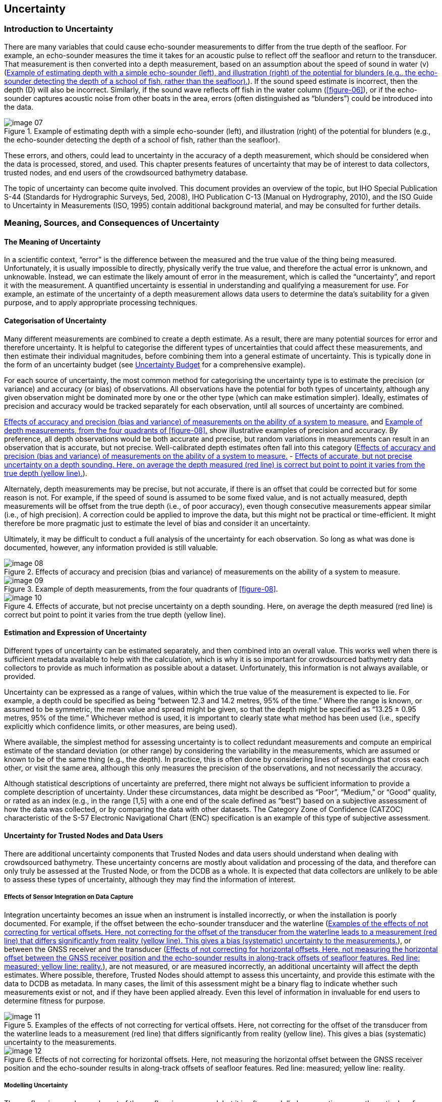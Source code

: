 [[uncertainty]]
== Uncertainty

=== Introduction to Uncertainty

There are many variables that could cause echo-sounder measurements to differ from the true depth of the seafloor. For example, an echo-sounder measures the time it takes for an acoustic pulse to reflect off the seafloor and return to the transducer. That measurement is then converted into a depth measurement, based on an assumption about the speed of sound in water (v) (<<figure-07>>). If the sound speed estimate is incorrect, then the depth (D) will also be incorrect. Similarly, if the sound wave reflects off fish in the water column (<<figure-06>>), or if the echo-sounder captures acoustic noise from other boats in the area, errors (often distinguished as “blunders”) could be introduced into the data.

[[figure-07]]
.Example of estimating depth with a simple echo-sounder (left), and illustration (right) of the potential for blunders (e.g., the echo-sounder detecting the depth of a school of fish, rather than the seafloor).
image::image-07.jpg[]

These errors, and others, could lead to uncertainty in the accuracy of a depth measurement, which should be considered when the data is processed, stored, and used. This chapter presents features of uncertainty that may be of interest to data collectors, trusted nodes, and end users of the crowdsourced bathymetry database.

The topic of uncertainty can become quite involved. This document provides an overview of the topic, but IHO Special Publication S-44 (Standards for Hydrographic Surveys, 5ed, 2008), IHO Publication C-13 (Manual on Hydrography, 2010), and the ISO Guide to Uncertainty in Measurements (ISO, 1995) contain additional background material, and may be consulted for further details.



=== Meaning, Sources, and Consequences of Uncertainty

==== The Meaning of Uncertainty

In a scientific context, “error” is the difference between the measured and the true value of the thing being measured. Unfortunately, it is usually impossible to directly, physically verify the true value, and therefore the actual error is unknown, and unknowable. Instead, we can estimate the likely amount of error in the measurement, which is called the “uncertainty”, and report it with the measurement. A quantified uncertainty is essential in understanding and qualifying a measurement for use. For example, an estimate of the uncertainty of a depth measurement allows data users to determine the data’s suitability for a given purpose, and to apply appropriate processing techniques.

==== Categorisation of Uncertainty

Many different measurements are combined to create a depth estimate. As a result, there are many potential sources for error and therefore uncertainty. It is helpful to categorise the different types of uncertainties that could affect these measurements, and then estimate their individual magnitudes, before combining them into a general estimate of uncertainty. This is typically done in the form of an uncertainty budget (see <<uncertainty-budget>> for a comprehensive example).

For each source of uncertainty, the most common method for categorising the uncertainty type is to estimate the precision (or variance) and accuracy (or bias) of observations. All observations have the potential for both types of uncertainty, although any given observation might be dominated more by one or the other type (which can make estimation simpler). Ideally, estimates of precision and accuracy would be tracked separately for each observation, until all sources of uncertainty are combined.

<<figure-08>> and <<figure-09>> show illustrative examples of precision and accuracy. By preference, all depth observations would be both accurate and precise, but random variations in measurements can result in an observation that is accurate, but not precise. Well-calibrated depth estimates often fall into this category (<<figure-08>> - <<figure-10>>).

Alternately, depth measurements may be precise, but not accurate, if there is an offset that could be corrected but for some reason is not. For example, if the speed of sound is assumed to be some fixed value, and is not actually measured, depth measurements will be offset from the true depth (i.e., of poor accuracy), even though consecutive measurements appear similar (i.e., of high precision). A correction could be applied to improve the data, but this might not be practical or time-efficient. It might therefore be more pragmatic just to estimate the level of bias and consider it an uncertainty.

Ultimately, it may be difficult to conduct a full analysis of the uncertainty for each observation. So long as what was done is documented, however, any information provided is still valuable.

[[figure-08]]
.Effects of accuracy and precision (bias and variance) of measurements on the ability of a system to measure.
image::image-08.jpg[]

[[figure-09]]
.Example of depth measurements, from the four quadrants of <<figure-08>>.
image::image-09.jpg[]

[[figure-10]]
.Effects of accurate, but not precise uncertainty on a depth sounding. Here, on average the depth measured (red line) is correct but point to point it varies from the true depth (yellow line).
image::image-10.jpg[]



==== Estimation and Expression of Uncertainty

Different types of uncertainty can be estimated separately, and then combined into an overall value. This works well when there is sufficient metadata available to help with the calculation, which is why it is so important for crowdsourced bathymetry data collectors to provide as much information as possible about a dataset. Unfortunately, this information is not always available, or provided.

Uncertainty can be expressed as a range of values, within which the true value of the measurement is expected to lie. For example, a depth could be specified as being “between 12.3 and 14.2 metres, 95% of the time.” Where the range is known, or assumed to be symmetric, the mean value and spread might be given, so that the depth might be specified as “13.25 ± 0.95 metres, 95% of the time.” Whichever method is used, it is important to clearly state what method has been used (i.e., specify explicitly which confidence limits, or other measures, are being used).

Where available, the simplest method for assessing uncertainty is to collect redundant measurements and compute an empirical estimate of the standard deviation (or other range) by considering the
variability in the measurements, which are assumed or known to be of the same thing (e.g., the depth). In practice, this is often done by considering lines of soundings that cross each other, or visit the same area, although this only measures the precision of the observations, and not necessarily the accuracy.

Although statistical descriptions of uncertainty are preferred, there might not always be sufficient information to provide a complete description of uncertainty. Under these circumstances, data might be described as “Poor”, “Medium,” or “Good” quality, or rated as an index (e.g., in the range [1,5] with a one end of the scale defined as “best”) based on a subjective assessment of how the data was collected, or by comparing the data with other datasets. The Category Zone of Confidence (CATZOC) characteristic of the S-57 Electronic Navigational Chart (ENC) specification is an example of this type of subjective assessment.

==== Uncertainty for Trusted Nodes and Data Users

There are additional uncertainty components that Trusted Nodes and data users should understand when dealing with crowdsourced bathymetry. These uncertainty concerns are mostly about validation and processing of the data, and therefore can only truly be assessed at the Trusted Node, or from the DCDB as a whole. It is expected that data collectors are unlikely to be able to assess these types of uncertainty, although they may find the information of interest.

===== Effects of Sensor Integration on Data Capture

Integration uncertainty becomes an issue when an instrument is installed incorrectly, or when the installation is poorly documented. For example, if the offset between the echo-sounder transducer and the waterline (<<figure-11>>), or between the GNSS receiver and the transducer (<<figure-12>>), are not measured, or are measured incorrectly, an additional uncertainty will affect the depth estimates. Where possible, therefore, Trusted Nodes should attempt to assess this uncertainty, and provide this estimate with the data to DCDB as metadata. In many cases, the limit of this assessment might be a binary flag to indicate whether such measurements exist or not, and if they have been applied already. Even this level of information in invaluable for end users to determine fitness for purpose.

[[figure-11]]
.Examples of the effects of not correcting for vertical offsets. Here, not correcting for the offset of the transducer from the waterline leads to a measurement (red line) that differs significantly from reality (yellow line). This gives a bias (systematic) uncertainty to the measurements.
image::image-11.jpg[]

[[figure-12]]
.Effects of not correcting for horizontal offsets. Here, not measuring the horizontal offset between the GNSS receiver position and the echo-sounder results in along-track offsets of seafloor features. Red line: measured; yellow line: reality.
image::image-12.jpg[]

===== Modelling Uncertainty

The seafloor is complex, and most of the seafloor is unsurveyed, but it is often modelled as a continuous mathematical surface with interpolated depths where no observations exist. The assumptions involved in constructing such a model will obviously affect the uncertainty of the resulting depths. This is the most difficult of the uncertainties to estimate, and is often ignored.

Many datasets do not contain sufficient data to allow a model to be built that completely describes the seafloor being reported, or for users to determine the resulting quality. For example, if a model was constructed from depth measurements that are more than 50m apart, it is impossible to assess the shape, location, or presence of objects smaller than 100m. It is possible (although not recommended) to interpolate any data, no matter how sparse, to an arbitrary resolution, such as a 1m grid. However, most
of the information in this grid would be an artefact of the interpolation scheme, and would not reliably represent the real world.

If data users do not understand these issues, models may appear to be accurate when they are actually heavily, or even mostly, interpolated. Gridded data can be very visually persuasive, which can result in the erroneous belief that the data are better than they are. Those who construct models like this should carefully document the procedures used in order to inform the potential end user. The metadata is an appropriate venue for this.

===== Consequences of Uncertainty

Although the use of uncertainty models and budgets have been a part of modern hydrographic practice since the late 1990s, uncertainties are often computed as part of data processing, but then either forgotten or dropped when the data are presented or interpreted. This is a mistake.

For example, if a depth is reported as 12.0 ± 0.3m (at a 95% <<term-ci,confidence interval>>), it would be unwise to assume that a vessel has at least 12m clearance in this depth area; with the usual probabilistic assumptions of the distribution of the uncertainty this is true only half of the time (<<figure-13>> (a)), which is surely lower odds than any prudent mariner would allow for a navigation decision. A value of 11.74m would be a better choice (<<figure-13>> (b)), but if a mariner wanted a less than 1:1000 chance of the depth being shallower than the declared value, they should use a depth of 11.34m (<<figure-13>> (c)). Clearly, the “safe” depth depends on the user’s needs, and it would be incorrect, and unwise, to report simply the mean depth.

[[figure-13]]
.Examples of shoal-clearance depths for different probabilities of excession, based on the same basic uncertainty estimate of 12.0 ± 0.3m (95% CI). Assuming a 12.0m clearance is only true 50% of the time (left); a 5% probability of being shallower requires the depth to be reduced to 11.74m (middle); a 1:1000 chance of being shallower requires a clearance depth of 11.34m (right).
image::image-13.png[]


Like depths, uncertainties are only estimates: a best guess, based on what the provider assumes to be the behaviour of the data collection system. Hence, it is possible for an observation to have an uncertainty estimate that does not actually reflect the difference between the measurement and the true depth.

Consider, for example, the data in <<figure-14>>. Here, the data from crowdsourced observations have been compared to high-resolution, authoritative data, which shows significant differences between the two in some areas. The mistake here is that vertical offsets (such as tidal corrections) have not been appropriately applied to the crowdsourced observations. This error would not be apparent to individual data contributors, who do not have access to the comparison data. One of the benefits of donating data to the DCDB through a Trusted Node is that these data aggregators can compare individual datasets to other sources and can identify errors or uncertainty in the data.

[[figure-14]]
.Difference between crowdsourced observations and a reference grid model (data courtesy of SHOM). Errors in the crowdsourced observations are clearly seen in plan view (left) and are reflected in the bimodal distribution of differences (right). The uncertainty associated with the crowdsourced observations might not reflect these differences if the observer’s metadata was incomplete.
image::image-14.png[]


Note that a 10% uncertainty in depth would be very important to known about, but a 10% uncertainty in the uncertainty (i.e., that it is in the range 9-11%) is probably not as important. Therefore, so long as the uncertainty estimate is plausible, and free from blunders as outlined above, the requirements for estimating the uncertainty are not as stringent. This idea can be used to rationalise the effort required to estimate uncertainties to a reasonable level.

=== Uncertainty Guidance for User Groups

==== Data Corrections and Depth Calibration

Data users need to know if corrections, such as vessel draft or tidal offsets, should be applied to crowdsourced datasets before use. Metadata (<<data-and-metadata>>) provides the key information that lets data users determine what corrections are needed: the more information that the users have at their disposal, the more corrections can be applied, and the more useful the data then becomes.

Determining which corrections are necessary is only part of the story. Each correction influences the overall uncertainty of the depth measurements, so recording how corrections were determined and applied is also very important. If there was a degree of uncertainty in a correction applied to the data, then that should be indicated in the metadata.

Areas of known depth, also known as calibration surfaces, are sometimes established by hydrographic agencies or harbour authorities on prominent markers such as channel buoys, fuel docks, or well- trafficked areas. Collecting data over these areas makes a dataset significantly more valuable; collecting many observations while stationary (or very slowly drifting) in such an area also allows the measurement
uncertainty of the echosounder to be estimated in some cases. If the data collector also conducts a cross- check, by collecting depths perpendicular to a previous track, that information can be useful for identifying internal dataset inconsistencies.

Environmental changes around a vessel can significantly impact depth measurements and may necessitate more frequent calibrations. In coastal areas where there is significant riverine freshwater discharge, for example, changes in the salinity of the water that affect the speed of sound can cause the echo-sounder to register incorrect depths. Details on how to do a full echo-sounder calibration can be found in IHO publication link:http://www.iho.int/iho_pubs/CB/C13_Index.htm[C-13, Manual of Hydrography].

[[uncertainty-budget]]
==== Uncertainty Budget

Data collectors can summarise uncertainties associated with their depth observations in a table known as an uncertainty budget. Some components of the uncertainty vary with the depth being measured, others are fixed. An example of an uncertainty budget from a professional survey is shown in <<table-4>>. Volunteer data measurements will probably not be this precise, or provide all of this metadata, but the more information that is gathered and provided, the more valuable the depth measurements become.


[[table-4]]
.Sample uncertainty budget for a shallow-water echo-sounder and modern GNSS system.
[cols="a,a,a,a",options="header"]
|===
|Sources of Uncertainty | Applied (Yes/No) | Example of assessed standard uncertainties (95%) values at 50m | Remarks

| Static draft setting
|
| ±0.1 m
| The static value for draft that was set in the echo- sounder.

| Variation of draft
|
| ±0.05 m
| Change of draft due to variation in loading condition. Average draft to be assessed from full loaded and ballast condition.

| Sound speed
|
| ±0.2 m/s
| Measurement is based on the equipment. It depends on temperature, salinity and depth.

| Echo-sounder instrumental uncertainty
|
| ±0.1 m
| Not to be confused with the resolution of the instrument, this varies with the type of equipment.

| Motion sensor Roll/Pitch
|
| ±0.05 deg.
| This measurement depends on the sensor.

| Heading
|
| ±0.05 degrees
| This measurement depends on the sensor.

| Heave
|
| ±0.05 m
| This measurement depends on the sensor.

| Dynamic draft, settlement and squat
|
| ±0.1 m
| Effects data primarily in shallow water. Settlement depends on speed of vessel and draft.

| Tide measurement
|
| ±0.06 m
| Tide is the variation in sea level and depends on the location at which the tidal measurement is calculated or observed. This location is not always the same place as the depth measurement. Tide measurement not applicable to depths more than 200m.

| Sensor offset
|
| ±0.01 – 0.1 m
| Offset needs to be measured as accurately as possible. Measure of uncertainty depends on how offset was measured.

| Position
|
| ±2 – 10 m
| Measurement depends on the equipment and whether any GNSS sensor offsets have been applied.

| Time Synchronization
|
| <1 ms
| Measurement depends on the equipment.


|===



Creating a complete uncertainty estimate can be time-consuming, but uncertainty variables can be prioritized, based on the vessel’s operating environment. For example, in shallow water, recording draft and water level is particularly important, as variations in these values greatly impact the depth measurement when it is reduced to a charting datum. In deeper water, sound speed information is more important than other factors. In most cases, vessel pitch and roll has a relatively small impact on uncertainty for the data considered here.

==== Uncertainty for Trusted Nodes

Trusted Nodes are in an ideal position to generate uncertainty estimates for data they transmit to the DCDB. They can cross-check between datasets, remove data biases, calculate the uncertainty associated with data collectors and depth measurements, and potentially correct for them. This can greatly increase the value of crowdsourced bathymetry sent to the DCDB, and is recommended for all Trusted Nodes.

Trusted Nodes can apply corrections to the data that individual observers cannot. They can compare data with authoritative datasets or evaluate data for internal consistency. Trusted Nodes may also choose to collaborate with harbour authorities to establish areas of known depth where individual users can calibrate their echo-sounder measurements. Similarly, it may be difficult for many collectors to establish an uncertainty associated with water level offsets. A Trusted Node, however, might be able to establish, from data taken en masse, a plausible buffer to add to the uncertainty budget to represent those corrections.

Analysis of multiple datasets within the same area could also be used to establish baseline uncertainties for data collectors, and to identify data quality issues. Trusted Nodes could then establish a calibration and uncertainty history for each data collector, which could be contributed to the DCDB as part of the metadata supplied with each dataset. A history of user behaviour could also be used to help identify changes in instrumentation.

Trusted Nodes could cross-calibrate data, by using data collected by a vessel with well-established uncertainty and calibration values to determine the installation or measurement uncertainty of other data collectors in the same area. Metadata of this kind can help database users establish confidence in individual data collectors.

Trusted Nodes will have a more direct relationship with data collectors than the DCDB or database users, and as a result they are well-placed to evaluate the metadata and resolve missing, corrupted, or ambiguous information. This can improve the uncertainty associated with each observation, and the end user’s confidence in the data.

Trusted Nodes are also in an ideal position to encourage data collectors to improve the metadata that they provide and to attempt data corrections. They might also provide data collectors with feedback on areas for improvement.



==== Database Users

Database users should interpret the uncertainty information provided with a dataset and generate new uncertainty estimates for their own work. In doing so, they should be aware that the uncertainties provided by data collectors, or assessed by Trusted Nodes, might not be consistent: the uncertainties assessed by data collectors could be subjective and may not have been verified against authoritative sources of depth information. Very low uncertainty estimates should be treated with caution. There is no universally accepted best practice for the statement of uncertainty, although the 95% confidence interval is very common. The type of uncertainty reported should be well-documented, and embedded in the product’s metadata.

*Users Beware*. The DCDB provides no guarantee of the correctness of crowdsourced bathymetry observations. However, some Trusted Nodes might provide stronger guarantees for data that they aggregate. The database user must assume that residual blunders might exist that are difficult to capture in conventional uncertainty statistics.

Database users should avoid over-confidence in uncertainty values when using interpolation methods that estimate their uncertainties from the geostatistics of the observations (e.g., kriging), since the data density may be insufficient for the purpose. In practice, the assumption that all significant variability is captured by the geostatistics may not be valid for the real world. Database users should be aware of this, and should identify how they will compensate for sparse data in the dataset. <<figure-15>> provides a diagrammatic example of problems that can arise from applying geostatistical interpolation to sparse datasets.

[[figure-15]]
.Example of problems that can occur when predicting uncertainty from sparse data, where all objects are not captured in the dataset. From the data (top diagram), geostatistical techniques might predict an uncertainty that the user, without further data or reference, might assume to be the outer limits of the true depth. With objects not captured by the sparse data (bottom diagram), however, there could be discrepancies not captured in the interpolation, outside of the implied bounds predicted by the interpolation method.
image::image-15.png[]


Database users are ideally placed to identify problems with individual observers or datasets. Users who identify outliers, or anomalous observers, are encouraged to communicate this information to the DCDB.


